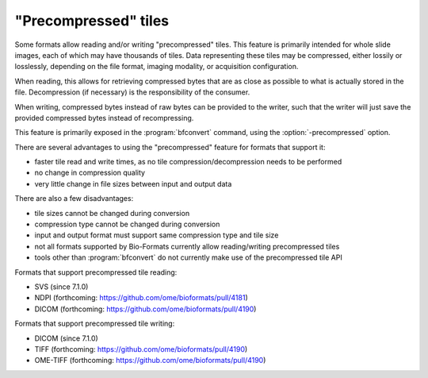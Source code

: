 "Precompressed" tiles
=====================

Some formats allow reading and/or writing "precompressed" tiles.
This feature is primarily intended for whole slide images, each of which may have thousands of tiles.
Data representing these tiles may be compressed, either lossily or losslessly, depending on the
file format, imaging modality, or acquisition configuration.

When reading, this allows for retrieving compressed bytes that are as close as possible
to what is actually stored in the file. Decompression (if necessary) is the responsibility
of the consumer.

When writing, compressed bytes instead of raw bytes can be provided to the writer,
such that the writer will just save the provided compressed bytes instead of recompressing.

This feature is primarily exposed in the :program:`bfconvert` command, using the :option:`-precompressed` option.

There are several advantages to using the "precompressed" feature for formats that support it:

* faster tile read and write times, as no tile compression/decompression needs to be performed
* no change in compression quality
* very little change in file sizes between input and output data

There are also a few disadvantages:

* tile sizes cannot be changed during conversion
* compression type cannot be changed during conversion
* input and output format must support same compression type and tile size
* not all formats supported by Bio-Formats currently allow reading/writing precompressed tiles
* tools other than :program:`bfconvert` do not currently make use of the precompressed tile API

Formats that support precompressed tile reading:

* SVS (since 7.1.0)
* NDPI (forthcoming: https://github.com/ome/bioformats/pull/4181)
* DICOM (forthcoming: https://github.com/ome/bioformats/pull/4190)

Formats that support precompressed tile writing:

* DICOM (since 7.1.0)
* TIFF (forthcoming: https://github.com/ome/bioformats/pull/4190)
* OME-TIFF (forthcoming: https://github.com/ome/bioformats/pull/4190)
